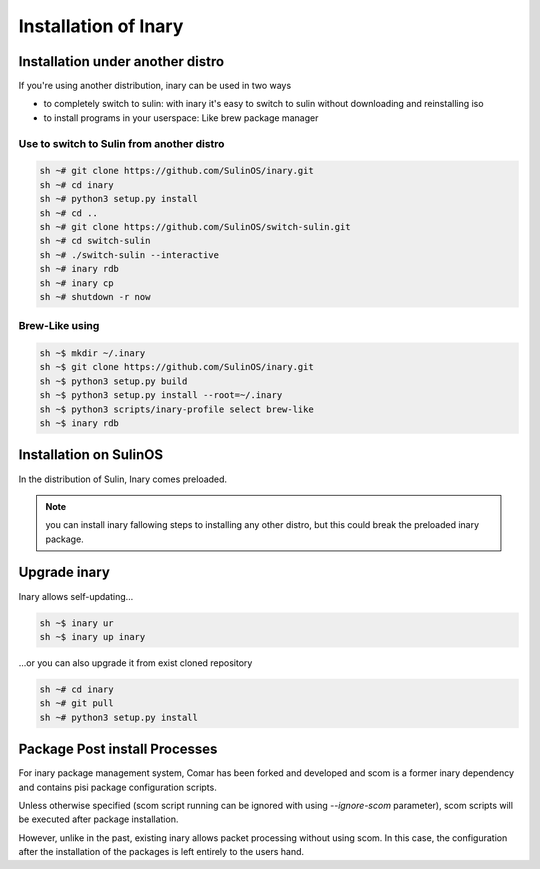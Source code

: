 .. -*- coding: utf-8 -*-

%%%%%%%%%%%%%%%%%%%%%
Installation of Inary
%%%%%%%%%%%%%%%%%%%%%

Installation under another distro
`````````````````````````````````

If you're using another distribution, inary can be used in two ways

* to completely switch to sulin: with inary it's easy to switch to sulin without downloading and reinstalling iso
* to install programs in your userspace: Like brew package manager


Use to switch to Sulin from another distro
------------------------------------------

.. code-block:: shell

    sh ~# git clone https://github.com/SulinOS/inary.git
    sh ~# cd inary
    sh ~# python3 setup.py install
    sh ~# cd ..
    sh ~# git clone https://github.com/SulinOS/switch-sulin.git
    sh ~# cd switch-sulin
    sh ~# ./switch-sulin --interactive
    sh ~# inary rdb
    sh ~# inary cp
    sh ~# shutdown -r now

Brew-Like using
---------------

.. code-block:: shell

    sh ~$ mkdir ~/.inary
    sh ~$ git clone https://github.com/SulinOS/inary.git
    sh ~$ python3 setup.py build
    sh ~$ python3 setup.py install --root=~/.inary
    sh ~$ python3 scripts/inary-profile select brew-like
    sh ~$ inary rdb

Installation on SulinOS
```````````````````````
In the distribution of Sulin, Inary comes  preloaded.

.. note:: you can install inary fallowing steps to installing any other distro, but this could break the preloaded inary package.


Upgrade inary
`````````````
Inary allows self-updating...

.. code-block:: shell

    sh ~$ inary ur
    sh ~$ inary up inary

...or you can also upgrade it from exist cloned repository

.. code-block:: shell

    sh ~# cd inary
    sh ~# git pull
    sh ~# python3 setup.py install


Package Post install Processes
``````````````````````````````
For inary package management system, Comar has been forked and developed  and scom \
is a former inary dependency and contains pisi package configuration scripts.

Unless otherwise specified (scom script running can be ignored with using `--ignore-scom` parameter), \
scom scripts will be executed after package installation.

However, unlike in the past, existing inary allows packet processing without using scom. \
In this case, the configuration after the installation of the packages is left entirely \
to the users hand.
